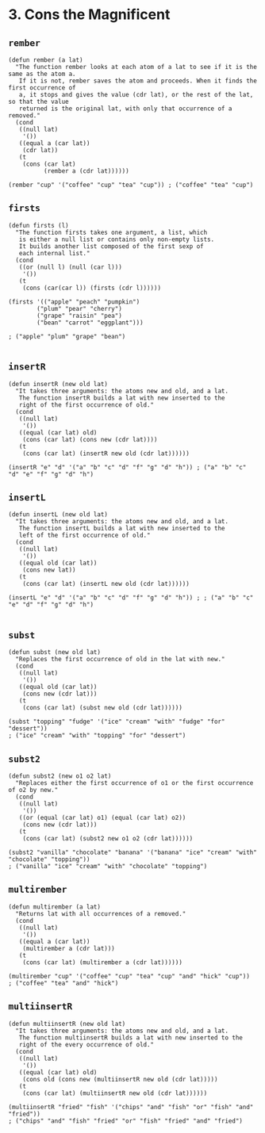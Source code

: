 * 3. Cons the Magnificent
** ~rember~
#+begin_src elisp
(defun rember (a lat)
  "The function rember looks at each atom of a lat to see if it is the same as the atom a.
   If it is not, rember saves the atom and proceeds. When it finds the first occurrence of
   a, it stops and gives the value (cdr lat), or the rest of the lat, so that the value
   returned is the original lat, with only that occurrence of a removed."
  (cond
   ((null lat)
    '())
   ((equal a (car lat))
    (cdr lat))
   (t
    (cons (car lat)
          (rember a (cdr lat))))))

(rember "cup" '("coffee" "cup" "tea" "cup")) ; ("coffee" "tea" "cup")
#+end_src

** ~firsts~
#+begin_src elisp
(defun firsts (l)
  "The function firsts takes one argument, a list, which
   is either a null list or contains only non-empty lists.
   It builds another list composed of the first sexp of
   each internal list."
  (cond
   ((or (null l) (null (car l)))
    '())
   (t
    (cons (car(car l)) (firsts (cdr l))))))

(firsts '(("apple" "peach" "pumpkin")
        ("plum" "pear" "cherry")
        ("grape" "raisin" "pea")
        ("bean" "carrot" "eggplant")))

; ("apple" "plum" "grape" "bean")

#+end_src

** ~insertR~
#+begin_src elisp
(defun insertR (new old lat)
  "It takes three arguments: the atoms new and old, and a lat.
   The function insertR builds a lat with new inserted to the
   right of the first occurrence of old."
  (cond
   ((null lat)
    '())
   ((equal (car lat) old)
    (cons (car lat) (cons new (cdr lat))))
   (t
    (cons (car lat) (insertR new old (cdr lat))))))

(insertR "e" "d" '("a" "b" "c" "d" "f" "g" "d" "h")) ; ("a" "b" "c" "d" "e" "f" "g" "d" "h")
#+end_src

** ~insertL~
#+begin_src elisp
(defun insertL (new old lat)
  "It takes three arguments: the atoms new and old, and a lat.
   The function insertL builds a lat with new inserted to the
   left of the first occurrence of old."
  (cond
   ((null lat)
    '())
   ((equal old (car lat))
    (cons new lat))
   (t
    (cons (car lat) (insertL new old (cdr lat))))))

(insertL "e" "d" '("a" "b" "c" "d" "f" "g" "d" "h")) ; ; ("a" "b" "c" "e" "d" "f" "g" "d" "h")

#+end_src

** ~subst~
#+begin_src elisp
(defun subst (new old lat)
  "Replaces the first occurrence of old in the lat with new."
  (cond
   ((null lat)
    '())
   ((equal old (car lat))
    (cons new (cdr lat)))
   (t
    (cons (car lat) (subst new old (cdr lat))))))

(subst "topping" "fudge" '("ice" "cream" "with" "fudge" "for" "dessert"))
; ("ice" "cream" "with" "topping" "for" "dessert")
#+end_src

** ~subst2~
#+begin_src elisp
(defun subst2 (new o1 o2 lat)
  "Replaces either the first occurrence of o1 or the first occurrence of o2 by new."
  (cond
   ((null lat)
    '())
   ((or (equal (car lat) o1) (equal (car lat) o2))
    (cons new (cdr lat)))
   (t
    (cons (car lat) (subst2 new o1 o2 (cdr lat))))))

(subst2 "vanilla" "chocolate" "banana" '("banana" "ice" "cream" "with" "chocolate" "topping"))
; ("vanilla" "ice" "cream" "with" "chocolate" "topping")
#+end_src

** ~multirember~
#+begin_src elisp
(defun multirember (a lat)
  "Returns lat with all occurrences of a removed."
  (cond
   ((null lat)
    '())
   ((equal a (car lat))
    (multirember a (cdr lat)))
   (t
    (cons (car lat) (multirember a (cdr lat))))))

(multirember "cup" '("coffee" "cup" "tea" "cup" "and" "hick" "cup"))
; ("coffee" "tea" "and" "hick")
#+end_src

** ~multiinsertR~
#+begin_src elisp
(defun multiinsertR (new old lat)
  "It takes three arguments: the atoms new and old, and a lat.
   The function multiinsertR builds a lat with new inserted to the
   right of the every occurrence of old."
  (cond
   ((null lat)
    '())
   ((equal (car lat) old)
    (cons old (cons new (multiinsertR new old (cdr lat)))))
   (t
    (cons (car lat) (multiinsertR new old (cdr lat))))))

(multiinsertR "fried" "fish" '("chips" "and" "fish" "or" "fish" "and" "fried"))
; ("chips" "and" "fish" "fried" "or" "fish" "fried" "and" "fried")
#+end_src

